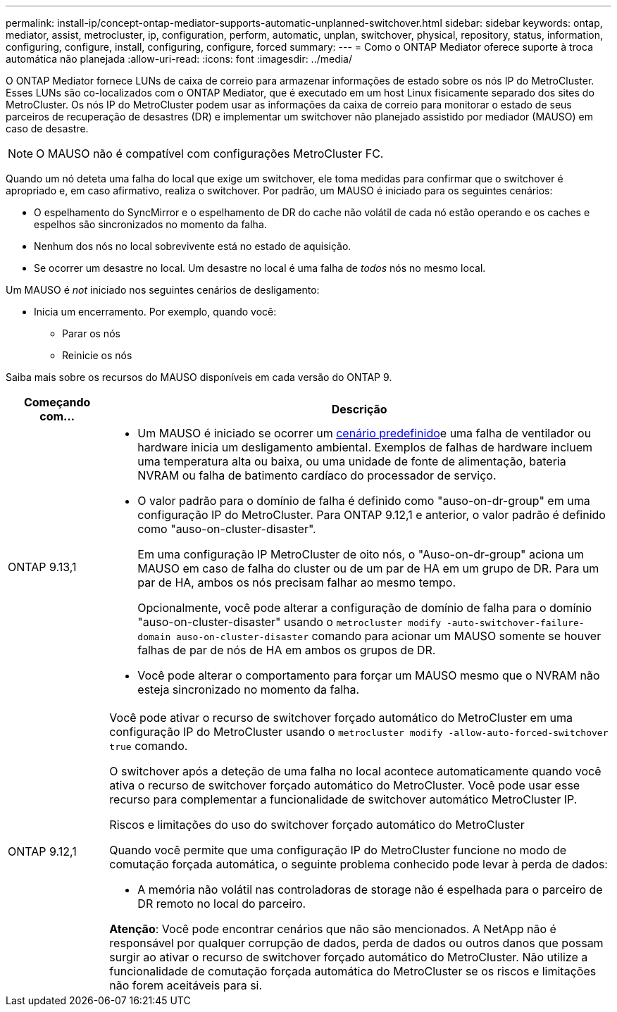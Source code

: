 ---
permalink: install-ip/concept-ontap-mediator-supports-automatic-unplanned-switchover.html 
sidebar: sidebar 
keywords: ontap, mediator, assist, metrocluster, ip, configuration, perform, automatic, unplan, switchover, physical, repository, status, information, configuring, configure, install, configuring, configure, forced 
summary:  
---
= Como o ONTAP Mediator oferece suporte à troca automática não planejada
:allow-uri-read: 
:icons: font
:imagesdir: ../media/


[role="lead"]
O ONTAP Mediator fornece LUNs de caixa de correio para armazenar informações de estado sobre os nós IP do MetroCluster. Esses LUNs são co-localizados com o ONTAP Mediator, que é executado em um host Linux fisicamente separado dos sites do MetroCluster. Os nós IP do MetroCluster podem usar as informações da caixa de correio para monitorar o estado de seus parceiros de recuperação de desastres (DR) e implementar um switchover não planejado assistido por mediador (MAUSO) em caso de desastre.


NOTE: O MAUSO não é compatível com configurações MetroCluster FC.

Quando um nó deteta uma falha do local que exige um switchover, ele toma medidas para confirmar que o switchover é apropriado e, em caso afirmativo, realiza o switchover. Por padrão, um MAUSO é iniciado para os seguintes cenários:

* O espelhamento do SyncMirror e o espelhamento de DR do cache não volátil de cada nó estão operando e os caches e espelhos são sincronizados no momento da falha.
* Nenhum dos nós no local sobrevivente está no estado de aquisição.
* Se ocorrer um desastre no local. Um desastre no local é uma falha de _todos_ nós no mesmo local.


Um MAUSO é _not_ iniciado nos seguintes cenários de desligamento:

* Inicia um encerramento. Por exemplo, quando você:
+
** Parar os nós
** Reinicie os nós




Saiba mais sobre os recursos do MAUSO disponíveis em cada versão do ONTAP 9.

[cols="1a,5a"]
|===
| Começando com... | Descrição 


 a| 
ONTAP 9.13,1
 a| 
* Um MAUSO é iniciado se ocorrer um <<default_scenarios,cenário predefinido>>e uma falha de ventilador ou hardware inicia um desligamento ambiental. Exemplos de falhas de hardware incluem uma temperatura alta ou baixa, ou uma unidade de fonte de alimentação, bateria NVRAM ou falha de batimento cardíaco do processador de serviço.
* O valor padrão para o domínio de falha é definido como "auso-on-dr-group" em uma configuração IP do MetroCluster. Para ONTAP 9.12,1 e anterior, o valor padrão é definido como "auso-on-cluster-disaster".
+
Em uma configuração IP MetroCluster de oito nós, o "Auso-on-dr-group" aciona um MAUSO em caso de falha do cluster ou de um par de HA em um grupo de DR. Para um par de HA, ambos os nós precisam falhar ao mesmo tempo.

+
Opcionalmente, você pode alterar a configuração de domínio de falha para o domínio "auso-on-cluster-disaster" usando o `metrocluster modify -auto-switchover-failure-domain auso-on-cluster-disaster` comando para acionar um MAUSO somente se houver falhas de par de nós de HA em ambos os grupos de DR.

* Você pode alterar o comportamento para forçar um MAUSO mesmo que o NVRAM não esteja sincronizado no momento da falha.




 a| 
[[mauso-9-12-1]] ONTAP 9.12,1
 a| 
Você pode ativar o recurso de switchover forçado automático do MetroCluster em uma configuração IP do MetroCluster usando o `metrocluster modify -allow-auto-forced-switchover true` comando.

O switchover após a deteção de uma falha no local acontece automaticamente quando você ativa o recurso de switchover forçado automático do MetroCluster. Você pode usar esse recurso para complementar a funcionalidade de switchover automático MetroCluster IP.

.Riscos e limitações do uso do switchover forçado automático do MetroCluster
Quando você permite que uma configuração IP do MetroCluster funcione no modo de comutação forçada automática, o seguinte problema conhecido pode levar à perda de dados:

* A memória não volátil nas controladoras de storage não é espelhada para o parceiro de DR remoto no local do parceiro.


*Atenção*: Você pode encontrar cenários que não são mencionados. A NetApp não é responsável por qualquer corrupção de dados, perda de dados ou outros danos que possam surgir ao ativar o recurso de switchover forçado automático do MetroCluster. Não utilize a funcionalidade de comutação forçada automática do MetroCluster se os riscos e limitações não forem aceitáveis para si.

|===